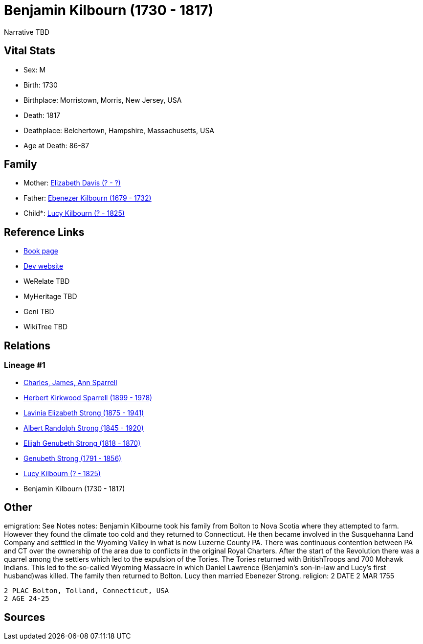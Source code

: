 = Benjamin Kilbourn (1730 - 1817)

Narrative TBD


== Vital Stats


* Sex: M
* Birth: 1730
* Birthplace: Morristown, Morris, New Jersey, USA
* Death: 1817
* Deathplace: Belchertown, Hampshire, Massachusetts, USA
* Age at Death: 86-87


== Family
* Mother: https://github.com/sparrell/cfs_ancestors/blob/main/Vol_02_Ships/V2_C5_Ancestors/gen8/gen8.PMPPPMPM.Elizabeth_Davis[Elizabeth Davis (? - ?)]


* Father: https://github.com/sparrell/cfs_ancestors/blob/main/Vol_02_Ships/V2_C5_Ancestors/gen8/gen8.PMPPPMPP.Ebenezer_Kilbourn[Ebenezer Kilbourn (1679 - 1732)]

* Child*: https://github.com/sparrell/cfs_ancestors/blob/main/Vol_02_Ships/V2_C5_Ancestors/gen6/gen6.PMPPPM.Lucy_Kilbourn[Lucy Kilbourn (? - 1825)]



== Reference Links
* https://github.com/sparrell/cfs_ancestors/blob/main/Vol_02_Ships/V2_C5_Ancestors/gen7/gen7.PMPPPMP.Benjamin_Kilbourn[Book page]
* https://cfsjksas.gigalixirapp.com/person?p=p0069[Dev website]
* WeRelate TBD
* MyHeritage TBD
* Geni TBD
* WikiTree TBD

== Relations
=== Lineage #1
* https://github.com/spoarrell/cfs_ancestors/tree/main/Vol_02_Ships/V2_C1_Principals/0_intro_principals.adoc[Charles, James, Ann Sparrell]
* https://github.com/sparrell/cfs_ancestors/blob/main/Vol_02_Ships/V2_C5_Ancestors/gen1/gen1.P.Herbert_Kirkwood_Sparrell[Herbert Kirkwood Sparrell (1899 - 1978)]

* https://github.com/sparrell/cfs_ancestors/blob/main/Vol_02_Ships/V2_C5_Ancestors/gen2/gen2.PM.Lavinia_Elizabeth_Strong[Lavinia Elizabeth Strong (1875 - 1941)]

* https://github.com/sparrell/cfs_ancestors/blob/main/Vol_02_Ships/V2_C5_Ancestors/gen3/gen3.PMP.Albert_Randolph_Strong[Albert Randolph Strong (1845 - 1920)]

* https://github.com/sparrell/cfs_ancestors/blob/main/Vol_02_Ships/V2_C5_Ancestors/gen4/gen4.PMPP.Elijah_Genubeth_Strong[Elijah Genubeth Strong (1818 - 1870)]

* https://github.com/sparrell/cfs_ancestors/blob/main/Vol_02_Ships/V2_C5_Ancestors/gen5/gen5.PMPPP.Genubeth_Strong[Genubeth Strong (1791 - 1856)]

* https://github.com/sparrell/cfs_ancestors/blob/main/Vol_02_Ships/V2_C5_Ancestors/gen6/gen6.PMPPPM.Lucy_Kilbourn[Lucy Kilbourn (? - 1825)]

* Benjamin Kilbourn (1730 - 1817)


== Other
emigration:  See Notes
notes: Benjamin Kilbourne took his family from Bolton to Nova Scotia where they attempted to farm. However they found the climate too cold and they returned to Connecticut. He then became involved in the Susquehanna Land Company and setttled in the Wyoming Valley in what is now Luzerne County PA. There was continuous contention between PA and CT over the ownership of the area due to conflicts in the original Royal Charters. After the start of the Revolution there was a quarrel among the settlers which led to the expulsion of the Tories. The Tories returned with BritishTroops and 700 Mohawk Indians. This led to the so-called Wyoming Massacre in which Daniel Lawrence (Benjamin's son-in-law and Lucy's first husband)was killed. The family then returned to Bolton. Lucy then married Ebenezer Strong.
religion: 2 DATE 2 MAR 1755
----
2 PLAC Bolton, Tolland, Connecticut, USA
2 AGE 24-25
----


== Sources
